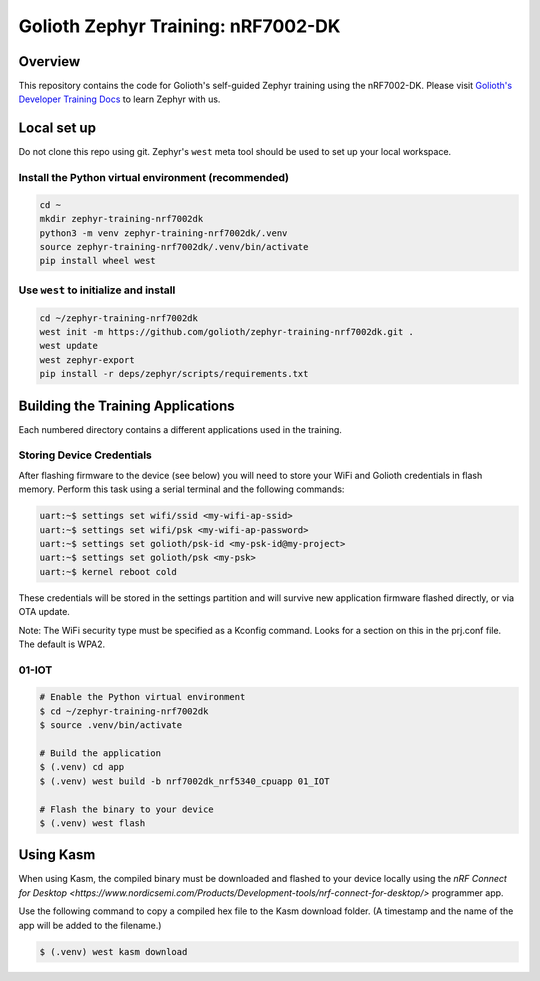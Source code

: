 Golioth Zephyr Training: nRF7002-DK
###################################

Overview
********

This repository contains the code for Golioth's self-guided Zephyr training
using the nRF7002-DK. Please visit `Golioth's Developer Training Docs
<https://training.golioth.io>`_ to learn Zephyr with us.

Local set up
************

Do not clone this repo using git. Zephyr's ``west`` meta tool should be used to
set up your local workspace.

Install the Python virtual environment (recommended)
====================================================

.. code-block:: console

   cd ~
   mkdir zephyr-training-nrf7002dk
   python3 -m venv zephyr-training-nrf7002dk/.venv
   source zephyr-training-nrf7002dk/.venv/bin/activate
   pip install wheel west

Use ``west`` to initialize and install
======================================

.. code-block:: console

   cd ~/zephyr-training-nrf7002dk
   west init -m https://github.com/golioth/zephyr-training-nrf7002dk.git .
   west update
   west zephyr-export
   pip install -r deps/zephyr/scripts/requirements.txt

Building the Training Applications
**********************************

Each numbered directory contains a different applications used in the training.

Storing Device Credentials
==========================

After flashing firmware to the device (see below) you will need to store your
WiFi and Golioth credentials in flash memory. Perform this task using a serial
terminal and the following commands:

.. code-block::

   uart:~$ settings set wifi/ssid <my-wifi-ap-ssid>
   uart:~$ settings set wifi/psk <my-wifi-ap-password>
   uart:~$ settings set golioth/psk-id <my-psk-id@my-project>
   uart:~$ settings set golioth/psk <my-psk>
   uart:~$ kernel reboot cold

These credentials will be stored in the settings partition and will survive new
application firmware flashed directly, or via OTA update.

Note: The WiFi security type must be specified as a Kconfig command. Looks for a
section on this in the prj.conf file. The default is WPA2.

01-IOT
======

.. code-block:: console

   # Enable the Python virtual environment
   $ cd ~/zephyr-training-nrf7002dk
   $ source .venv/bin/activate

   # Build the application
   $ (.venv) cd app
   $ (.venv) west build -b nrf7002dk_nrf5340_cpuapp 01_IOT

   # Flash the binary to your device
   $ (.venv) west flash

Using Kasm
**********

When using Kasm, the compiled binary must be downloaded and flashed to your
device locally using the `nRF Connect for Desktop
<https://www.nordicsemi.com/Products/Development-tools/nrf-connect-for-desktop/>`
programmer app.

Use the following command to copy a compiled hex file to the Kasm download folder.
(A timestamp and the name of the app will be added to the filename.)

.. code-block:: console

   $ (.venv) west kasm download
